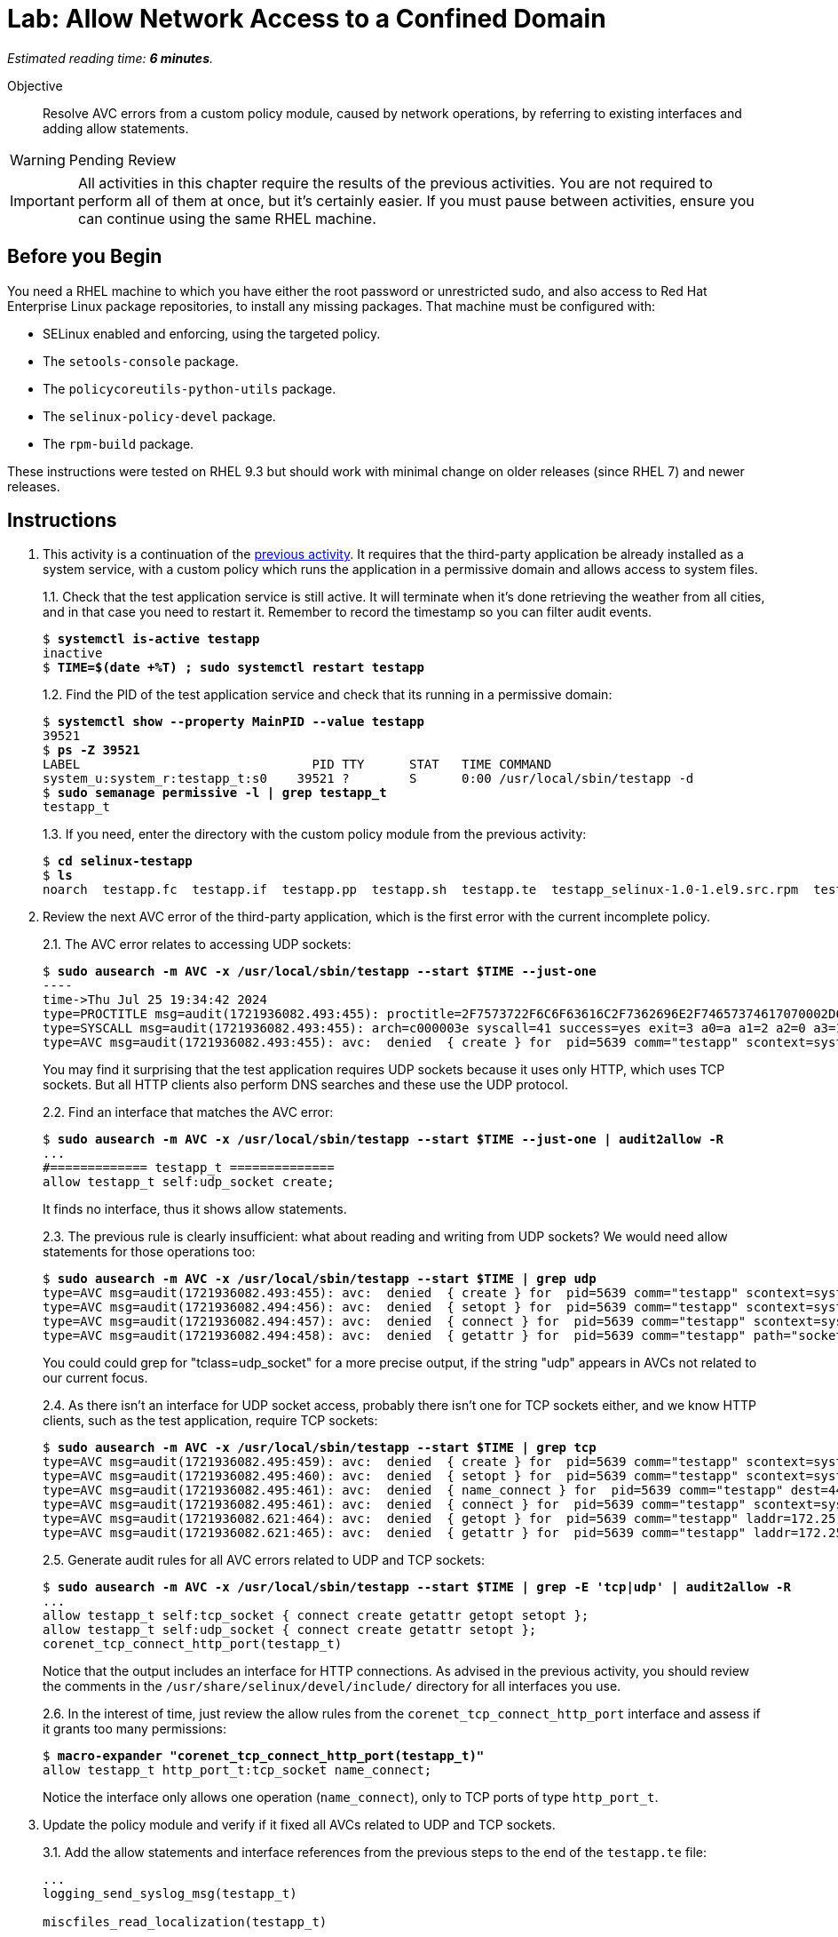 :time_estimate: 6

= Lab: Allow Network Access to a Confined Domain

_Estimated reading time: *{time_estimate} minutes*._

Objective::

Resolve AVC errors from a custom policy module, caused by network operations, by referring to existing interfaces and adding allow statements.

WARNING: Pending Review

IMPORTANT: All activities in this chapter require the results of the previous activities. You are not required to perform all of them at once, but it's certainly easier. If you must pause between activities, ensure you can continue using the same RHEL machine.

== Before you Begin

You need a RHEL machine to which you have either the root password or unrestricted sudo, and also access to Red Hat Enterprise Linux package repositories, to install any missing packages. That machine must be configured with:

* SELinux enabled and enforcing, using the targeted policy.
* The `setools-console` package.
* The `policycoreutils-python-utils` package.
* The `selinux-policy-devel` package.
* The `rpm-build` package.

These instructions were tested on RHEL 9.3 but should work with minimal change on older releases (since RHEL 7) and newer releases.


== Instructions

1. This activity is a continuation of the xref:s4-files-lab.adoc[previous activity]. It requires that the third-party application be already installed as a system service, with a custom policy which runs the application in a permissive domain and allows access to system files.
+
1.1. Check that the test application service is still active. It will terminate when it's done retrieving the weather from all cities, and in that case you need to restart it. Remember to record the timestamp so you can filter audit events.
+
[source,subs="verbatim,quotes"]
--
$ *systemctl is-active testapp*
inactive
$ *TIME=$(date +%T) ; sudo systemctl restart testapp*
--
+
1.2. Find the PID of the test application service and check that its running in a permissive domain:
+
[source,subs="verbatim,quotes"]
--
$ *systemctl show --property MainPID --value testapp*
39521
$ *ps -Z 39521*
LABEL                               PID TTY      STAT   TIME COMMAND
system_u:system_r:testapp_t:s0    39521 ?        S      0:00 /usr/local/sbin/testapp -d
$ *sudo semanage permissive -l | grep testapp_t*
testapp_t
--
+
1.3. If you need, enter the directory with the custom policy module from the previous activity:
+
[source,subs="verbatim,quotes"]
--
$ *cd selinux-testapp*
$ *ls*
noarch  testapp.fc  testapp.if  testapp.pp  testapp.sh  testapp.te  testapp_selinux-1.0-1.el9.src.rpm  testapp_selinux.8  testapp_selinux.spec  tmp
--

2. Review the next AVC error of the third-party application, which is the first error with the current incomplete policy.
+
2.1. The AVC error relates to accessing UDP sockets:
+
[source,subs="verbatim,quotes"]
--
$ *sudo ausearch -m AVC -x /usr/local/sbin/testapp --start $TIME --just-one*
----
time->Thu Jul 25 19:34:42 2024
type=PROCTITLE msg=audit(1721936082.493:455): proctitle=2F7573722F6C6F63616C2F7362696E2F74657374617070002D64
type=SYSCALL msg=audit(1721936082.493:455): arch=c000003e syscall=41 success=yes exit=3 a0=a a1=2 a2=0 a3=11 items=0 ppid=1 pid=5639 auid=4294967295 uid=0 gid=0 euid=0 suid=0 fsuid=0 egid=0 sgid=0 fsgid=0 tty=(none) ses=4294967295 comm="testapp" exe="/usr/local/sbin/testapp" subj=system_u:system_r:testapp_t:s0 key=(null)
type=AVC msg=audit(1721936082.493:455): avc:  denied  { create } for  pid=5639 comm="testapp" scontext=system_u:system_r:testapp_t:s0 tcontext=system_u:system_r:testapp_t:s0 tclass=udp_socket permissive=1
--
+
You may find it surprising that the test application requires UDP sockets because it uses only HTTP, which uses TCP sockets. But all HTTP clients also perform DNS searches and these use the UDP protocol. 
+
2.2. Find an interface that matches the AVC error:
+
[source,subs="verbatim,quotes"]
--
$ *sudo ausearch -m AVC -x /usr/local/sbin/testapp --start $TIME --just-one | audit2allow -R*
...
#============= testapp_t ==============
allow testapp_t self:udp_socket create;
--
+
It finds no interface, thus it shows allow statements.
+
2.3. The previous rule is clearly insufficient: what about reading and writing from UDP sockets? We would need allow statements for those operations too:
+
[source,subs="verbatim,quotes"]
--
$ *sudo ausearch -m AVC -x /usr/local/sbin/testapp --start $TIME | grep udp*
type=AVC msg=audit(1721936082.493:455): avc:  denied  { create } for  pid=5639 comm="testapp" scontext=system_u:system_r:testapp_t:s0 tcontext=system_u:system_r:testapp_t:s0 tclass=udp_socket permissive=1
type=AVC msg=audit(1721936082.494:456): avc:  denied  { setopt } for  pid=5639 comm="testapp" scontext=system_u:system_r:testapp_t:s0 tcontext=system_u:system_r:testapp_t:s0 tclass=udp_socket permissive=1
type=AVC msg=audit(1721936082.494:457): avc:  denied  { connect } for  pid=5639 comm="testapp" scontext=system_u:system_r:testapp_t:s0 tcontext=system_u:system_r:testapp_t:s0 tclass=udp_socket permissive=1
type=AVC msg=audit(1721936082.494:458): avc:  denied  { getattr } for  pid=5639 comm="testapp" path="socket:[65312]" dev="sockfs" ino=65312 scontext=system_u:system_r:testapp_t:s0 tcontext=system_u:system_r:testapp_t:s0 tclass=udp_socket permissive=1
--
+
You could could grep for "tclass=udp_socket" for a more precise output, if the string "udp" appears in AVCs not related to our current focus.
+
2.4. As there isn't an interface for UDP socket access, probably there isn't one for TCP sockets either, and we know HTTP clients, such as the test application, require TCP sockets:
+
[source,subs="verbatim,quotes"]
--
$ *sudo ausearch -m AVC -x /usr/local/sbin/testapp --start $TIME | grep tcp*
type=AVC msg=audit(1721936082.495:459): avc:  denied  { create } for  pid=5639 comm="testapp" scontext=system_u:system_r:testapp_t:s0 tcontext=system_u:system_r:testapp_t:s0 tclass=tcp_socket permissive=1
type=AVC msg=audit(1721936082.495:460): avc:  denied  { setopt } for  pid=5639 comm="testapp" scontext=system_u:system_r:testapp_t:s0 tcontext=system_u:system_r:testapp_t:s0 tclass=tcp_socket permissive=1
type=AVC msg=audit(1721936082.495:461): avc:  denied  { name_connect } for  pid=5639 comm="testapp" dest=443 scontext=system_u:system_r:testapp_t:s0 tcontext=system_u:object_r:http_port_t:s0 tclass=tcp_socket permissive=1
type=AVC msg=audit(1721936082.495:461): avc:  denied  { connect } for  pid=5639 comm="testapp" scontext=system_u:system_r:testapp_t:s0 tcontext=system_u:system_r:testapp_t:s0 tclass=tcp_socket permissive=1
type=AVC msg=audit(1721936082.621:464): avc:  denied  { getopt } for  pid=5639 comm="testapp" laddr=172.25.250.9 lport=59958 faddr=5.9.243.187 fport=443 scontext=system_u:system_r:testapp_t:s0 tcontext=system_u:system_r:testapp_t:s0 tclass=tcp_socket permissive=1
type=AVC msg=audit(1721936082.621:465): avc:  denied  { getattr } for  pid=5639 comm="testapp" laddr=172.25.250.9 lport=59958 faddr=5.9.243.187 fport=443 scontext=system_u:system_r:testapp_t:s0 tcontext=system_u:system_r:testapp_t:s0 tclass=tcp_socket permissive=1
--
+
2.5. Generate audit rules for all AVC errors related to UDP and TCP sockets:
+
[source,subs="verbatim,quotes"]
--
$ *sudo ausearch -m AVC -x /usr/local/sbin/testapp --start $TIME | grep -E 'tcp|udp' | audit2allow -R*
...
allow testapp_t self:tcp_socket { connect create getattr getopt setopt };
allow testapp_t self:udp_socket { connect create getattr setopt };
corenet_tcp_connect_http_port(testapp_t)
--
+
Notice that the output includes an interface for HTTP connections. As advised in the previous activity, you should review the comments in the `/usr/share/selinux/devel/include/` directory for all interfaces you use.
+
2.6. In the interest of time, just review the allow rules from the `corenet_tcp_connect_http_port` interface and assess if it grants too many permissions: 
+
[source,subs="verbatim,quotes"]
--
$ *macro-expander "corenet_tcp_connect_http_port(testapp_t)"*
allow testapp_t http_port_t:tcp_socket name_connect;
--
+
Notice the interface only allows one operation (`name_connect`), only to TCP ports of type `http_port_t`.

3. Update the policy module and verify if it fixed all AVCs related to UDP and TCP sockets.
+
3.1. Add the allow statements and interface references from the previous steps to the end of the `testapp.te` file:
+
[source,subs="verbatim"]
--
...
logging_send_syslog_msg(testapp_t)

miscfiles_read_localization(testapp_t)

# Before this line, all rules were auto-generated

kernel_read_system_state(testapp_t)

miscfiles_read_certs(testapp_t)
miscfiles_search_generic_cert_dirs(testapp_t)

# Before this line, all rules come from the previous activities

allow testapp_t self:tcp_socket { connect create getattr getopt setopt };
allow testapp_t self:udp_socket { connect create getattr setopt };
corenet_tcp_connect_http_port(testapp_t)
--
+
3.2. Build and reload the policy module:
+
[source,subs="verbatim,quotes"]
--
$ *sudo ./testapp.sh*
Building and Loading Policy
+ make -f /usr/share/selinux/devel/Makefile testapp.pp
Compiling targeted testapp module
Creating targeted testapp.pp policy package
...
+ exit 0
--
+
3.3. Restart the test application, recording a timer so you can filter AVC errors from before and after the operation, and check that there are no more AVC errors related to UDP and TCP sockets:
+
[source,subs="verbatim,quotes"]
--
$ *TIME=$(date +%T) ; sudo systemctl restart testapp*
$ *sudo ausearch -m AVC -x /usr/local/sbin/testapp --start $TIME | grep -c -E 'tcp|udp'*
0
--


== Next Steps

The next activities reviews the remaining AVC errors from the test application, and adds policy rules to fix them, so we can successfully run the test application in confined mode.
